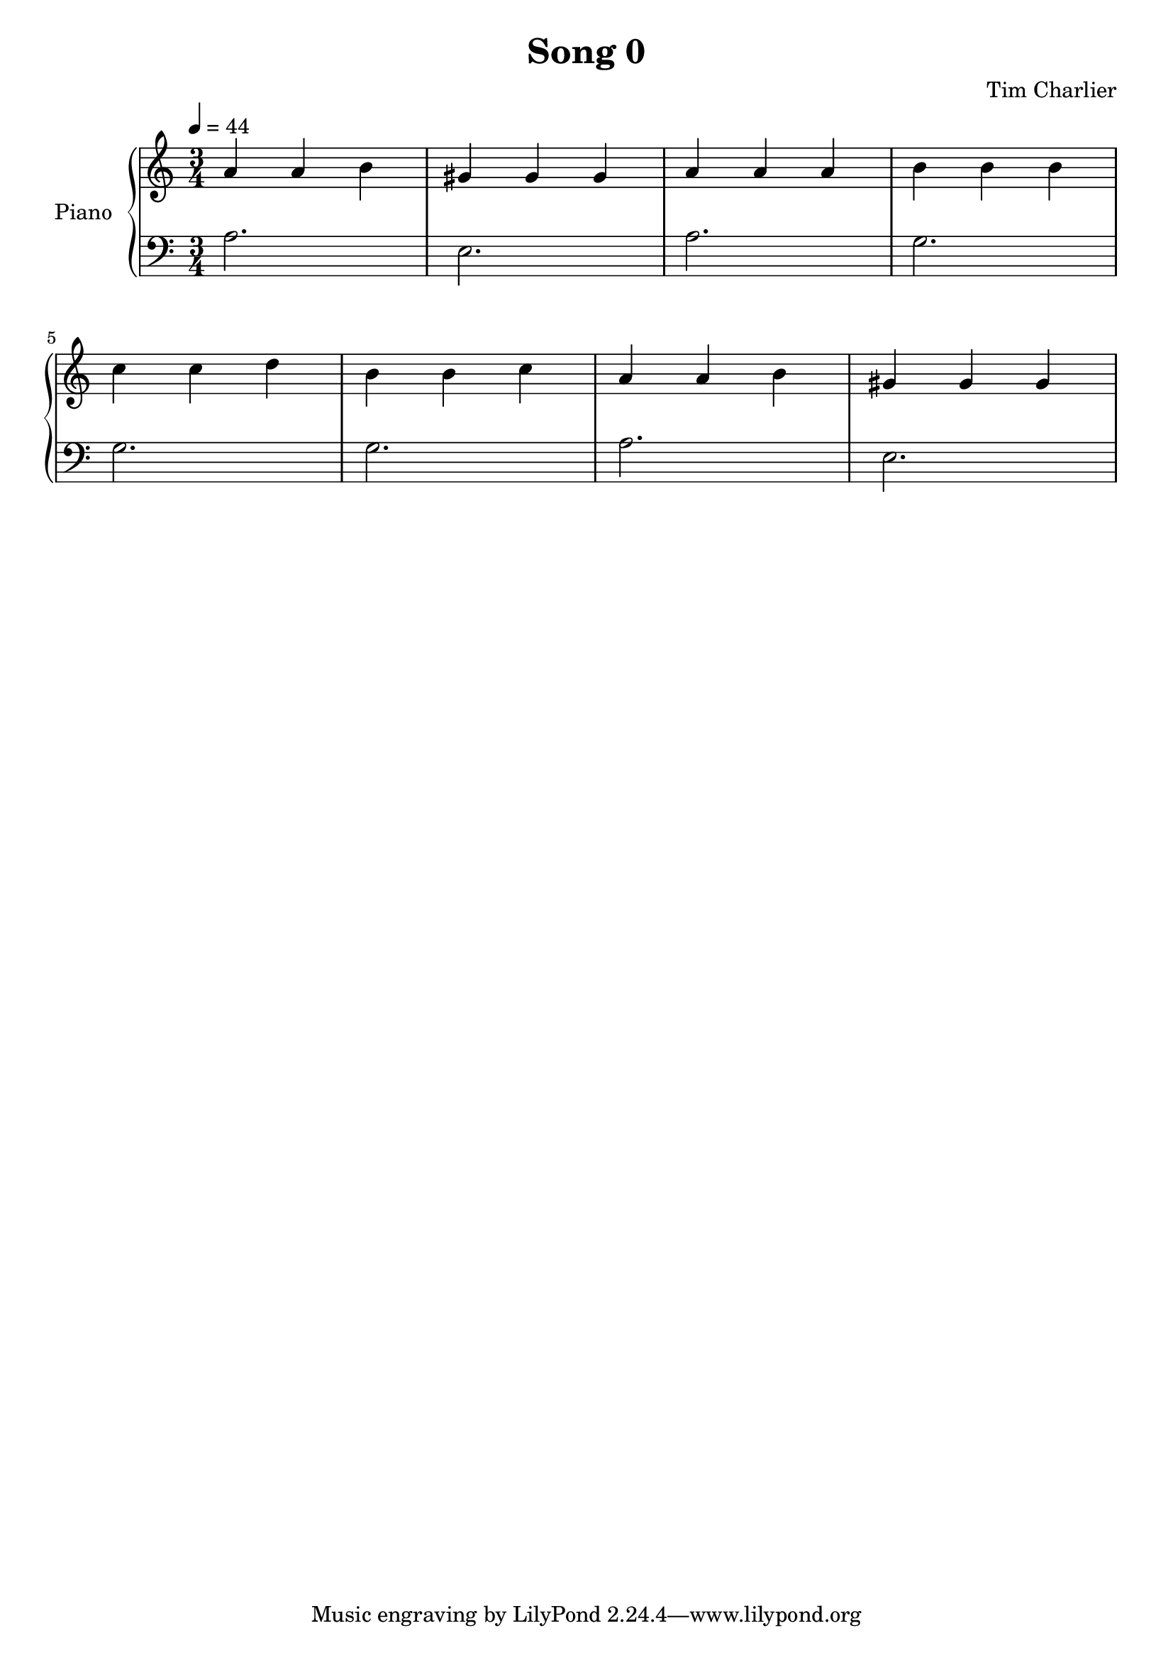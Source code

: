 
\header {
  title = "Song 0"
  composer = "Tim Charlier"
}

upper = \relative c'' {
  \clef treble
  \key a \minor
  \time 3/4
  \tempo 4 = 44

  a4 a b 
  gis gis gis
  a a a
  b b b \break
  c c d
  b b c
  a a b
  gis gis gis \break
}

lower = \relative c {
  \clef bass
  \key a \minor
  \time 3/4
  \tempo 4 = 44

  a'2.
  e
  a
  g \break
  g
  g
  a
  e2. \break
}

\score {
  \new PianoStaff \with { instrumentName = "Piano" }
  <<
    \new Staff = "upper" \upper
    \new Staff = "lower" \lower
  >>
  \layout { }
  \midi { }
}
